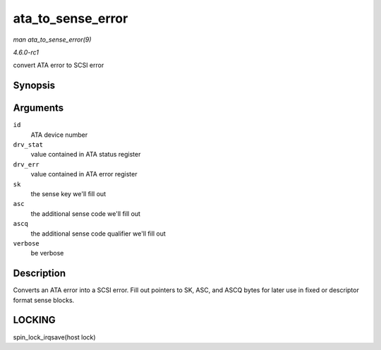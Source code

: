 
.. _API-ata-to-sense-error:

==================
ata_to_sense_error
==================

*man ata_to_sense_error(9)*

*4.6.0-rc1*

convert ATA error to SCSI error


Synopsis
========

.. c:function:: void ata_to_sense_error( unsigned id, u8 drv_stat, u8 drv_err, u8 * sk, u8 * asc, u8 * ascq, int verbose )

Arguments
=========

``id``
    ATA device number

``drv_stat``
    value contained in ATA status register

``drv_err``
    value contained in ATA error register

``sk``
    the sense key we'll fill out

``asc``
    the additional sense code we'll fill out

``ascq``
    the additional sense code qualifier we'll fill out

``verbose``
    be verbose


Description
===========

Converts an ATA error into a SCSI error. Fill out pointers to SK, ASC, and ASCQ bytes for later use in fixed or descriptor format sense blocks.


LOCKING
=======

spin_lock_irqsave(host lock)
